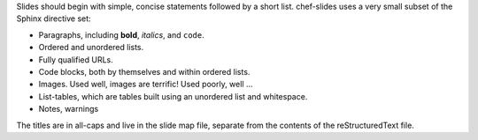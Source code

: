 .. The contents of this file are included in multiple slide decks.
.. This file should not be changed in a way that hinders its ability to appear in multiple slide decks.

Slides should begin with simple, concise statements followed by a short list. chef-slides uses a very small subset of the Sphinx directive set: 

* Paragraphs, including **bold**, *italics*, and ``code``.
* Ordered and unordered lists.
* Fully qualified URLs.
* Code blocks, both by themselves and within ordered lists.
* Images. Used well, images are terrific! Used poorly, well ...
* List-tables, which are tables built using an unordered list and whitespace.
* Notes, warnings

The titles are in all-caps and live in the slide map file, separate from the contents of the reStructuredText file.